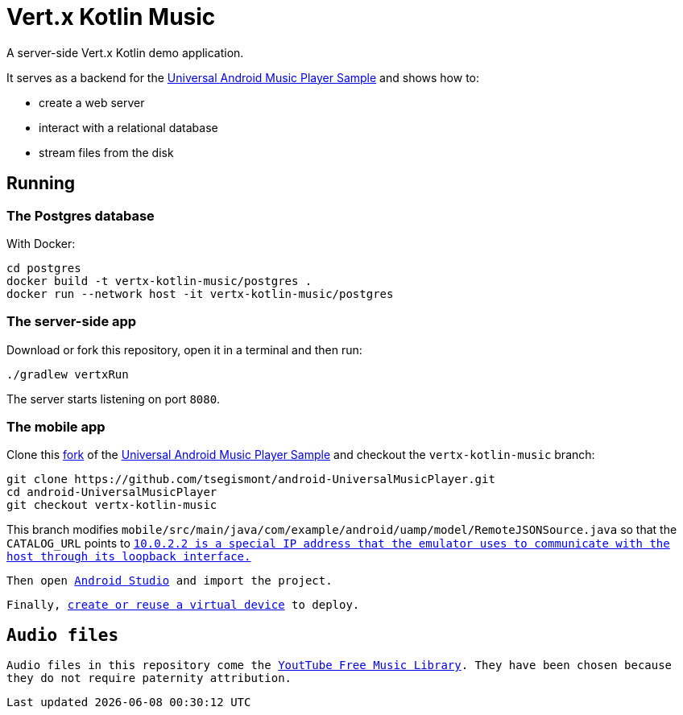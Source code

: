 = Vert.x Kotlin Music

A server-side Vert.x Kotlin demo application.

It serves as a backend for the https://github.com/googlesamples/android-UniversalMusicPlayer[Universal Android Music Player Sample] and shows how to:

* create a web server
* interact with a relational database
* stream files from the disk

== Running

=== The Postgres database

With Docker:

[source,bash]
----
cd postgres
docker build -t vertx-kotlin-music/postgres .
docker run --network host -it vertx-kotlin-music/postgres
----

=== The server-side app

Download or fork this repository, open it in a terminal and then run:

[source,bash]
----
./gradlew vertxRun
----

The server starts listening on port `8080`.

=== The mobile app

Clone this https://github.com/tsegismont/android-UniversalMusicPlayer[fork] of the https://github.com/googlesamples/android-UniversalMusicPlayer[Universal Android Music Player Sample] and checkout the `vertx-kotlin-music` branch:

[source,bash]
----
git clone https://github.com/tsegismont/android-UniversalMusicPlayer.git
cd android-UniversalMusicPlayer
git checkout vertx-kotlin-music
----

This branch modifies `mobile/src/main/java/com/example/android/uamp/model/RemoteJSONSource.java` so that the `CATALOG_URL` points to `http://10.0.2.2:8080/music.json`.footnote:[`10.0.2.2` is a special IP address that the emulator uses to communicate with the host through its loopback interface.]

Then open https://developer.android.com/studio/index.html[Android Studio] and import the project.

Finally, https://developer.android.com/studio/run/managing-avds.html[create or reuse a virtual device] to deploy.

== Audio files

Audio files in this repository come the https://www.youtube.com/audiolibrary/music[YoutTube Free Music Library].
They have been chosen because they do not require paternity attribution.